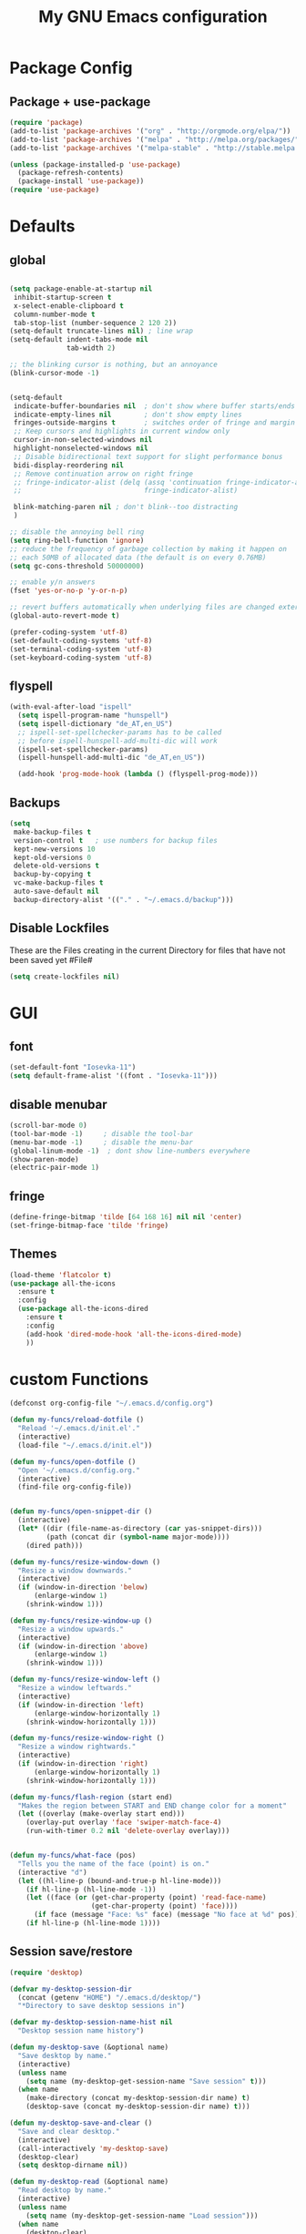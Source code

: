 #+TITLE: My GNU Emacs configuration
#+OPTIONS: toc:4 h:4
#+LAYOUT: post
#+DESCRIPTION: Loading emacs configuration using org-babel
#+TAGS: emacs
#+CATEGORIES: editing
#+PROPERTY: header-args:emacs-lisp :results silent

* Package Config
** Package + use-package
#+BEGIN_SRC emacs-lisp
  (require 'package)
  (add-to-list 'package-archives '("org" . "http://orgmode.org/elpa/"))
  (add-to-list 'package-archives '("melpa" . "http://melpa.org/packages/"))
  (add-to-list 'package-archives '("melpa-stable" . "http://stable.melpa.org/packages/"))

  (unless (package-installed-p 'use-package)
    (package-refresh-contents)
    (package-install 'use-package))
  (require 'use-package)
#+END_SRC
* Defaults
** global
#+BEGIN_SRC emacs-lisp

  (setq package-enable-at-startup nil
   inhibit-startup-screen t
   x-select-enable-clipboard t
   column-number-mode t
   tab-stop-list (number-sequence 2 120 2))
  (setq-default truncate-lines nil) ; line wrap
  (setq-default indent-tabs-mode nil
                tab-width 2)

  ;; the blinking cursor is nothing, but an annoyance
  (blink-cursor-mode -1)


  (setq-default
   indicate-buffer-boundaries nil  ; don't show where buffer starts/ends
   indicate-empty-lines nil        ; don't show empty lines
   fringes-outside-margins t       ; switches order of fringe and margin
   ;; Keep cursors and highlights in current window only
   cursor-in-non-selected-windows nil
   highlight-nonselected-windows nil
   ;; Disable bidirectional text support for slight performance bonus
   bidi-display-reordering nil
   ;; Remove continuation arrow on right fringe
   ;; fringe-indicator-alist (delq (assq 'continuation fringe-indicator-alist)
   ;;                              fringe-indicator-alist)

   blink-matching-paren nil ; don't blink--too distracting
   )

  ;; disable the annoying bell ring
  (setq ring-bell-function 'ignore)
  ;; reduce the frequency of garbage collection by making it happen on
  ;; each 50MB of allocated data (the default is on every 0.76MB)
  (setq gc-cons-threshold 50000000)

  ;; enable y/n answers
  (fset 'yes-or-no-p 'y-or-n-p)

  ;; revert buffers automatically when underlying files are changed externally
  (global-auto-revert-mode t)

  (prefer-coding-system 'utf-8)
  (set-default-coding-systems 'utf-8)
  (set-terminal-coding-system 'utf-8)
  (set-keyboard-coding-system 'utf-8)

#+END_SRC
  
** flyspell
   #+BEGIN_SRC emacs-lisp
     (with-eval-after-load "ispell"
       (setq ispell-program-name "hunspell")
       (setq ispell-dictionary "de_AT,en_US")
       ;; ispell-set-spellchecker-params has to be called
       ;; before ispell-hunspell-add-multi-dic will work
       (ispell-set-spellchecker-params)
       (ispell-hunspell-add-multi-dic "de_AT,en_US"))

       (add-hook 'prog-mode-hook (lambda () (flyspell-prog-mode)))

   #+END_SRC

** Backups
#+BEGIN_SRC emacs-lisp
  (setq
   make-backup-files t
   version-control t   ; use numbers for backup files
   kept-new-versions 10
   kept-old-versions 0
   delete-old-versions t
   backup-by-copying t
   vc-make-backup-files t
   auto-save-default nil
   backup-directory-alist '(("." . "~/.emacs.d/backup")))
#+END_SRC

** Disable Lockfiles
These are the Files creating in the current Directory for files that have not been saved yet #File#
#+BEGIN_SRC emacs-lisp
(setq create-lockfiles nil)
#+END_SRC

* GUI
** font
#+BEGIN_SRC emacs-lisp
  (set-default-font "Iosevka-11")
  (setq default-frame-alist '((font . "Iosevka-11")))
#+END_SRC
** disable menubar
#+BEGIN_SRC emacs-lisp
  (scroll-bar-mode 0)
  (tool-bar-mode -1)     ; disable the tool-bar
  (menu-bar-mode -1)     ; disable the menu-bar
  (global-linum-mode -1)  ; dont show line-numbers everywhere
  (show-paren-mode)
  (electric-pair-mode 1)
#+END_SRC
** fringe
#+BEGIN_SRC emacs-lisp
  (define-fringe-bitmap 'tilde [64 168 16] nil nil 'center)
  (set-fringe-bitmap-face 'tilde 'fringe)
#+END_SRC

** Themes
#+begin_src emacs-lisp
  (load-theme 'flatcolor t)
  (use-package all-the-icons
    :ensure t
    :config
    (use-package all-the-icons-dired
      :ensure t
      :config
      (add-hook 'dired-mode-hook 'all-the-icons-dired-mode)
      ))

#+end_src
* custom Functions
#+BEGIN_SRC emacs-lisp
  (defconst org-config-file "~/.emacs.d/config.org")

  (defun my-funcs/reload-dotfile ()
    "Reload '~/.emacs.d/init.el'."
    (interactive)
    (load-file "~/.emacs.d/init.el"))

  (defun my-funcs/open-dotfile ()
    "Open '~/.emacs.d/config.org."
    (interactive)
    (find-file org-config-file))


  (defun my-funcs/open-snippet-dir ()
    (interactive)
    (let* ((dir (file-name-as-directory (car yas-snippet-dirs)))
           (path (concat dir (symbol-name major-mode))))
      (dired path)))

  (defun my-funcs/resize-window-down ()
    "Resize a window downwards."
    (interactive)
    (if (window-in-direction 'below)
        (enlarge-window 1)
      (shrink-window 1)))

  (defun my-funcs/resize-window-up ()
    "Resize a window upwards."
    (interactive)
    (if (window-in-direction 'above)
        (enlarge-window 1)
      (shrink-window 1)))

  (defun my-funcs/resize-window-left ()
    "Resize a window leftwards."
    (interactive)
    (if (window-in-direction 'left)
        (enlarge-window-horizontally 1)
      (shrink-window-horizontally 1)))

  (defun my-funcs/resize-window-right ()
    "Resize a window rightwards."
    (interactive)
    (if (window-in-direction 'right)
        (enlarge-window-horizontally 1)
      (shrink-window-horizontally 1)))

  (defun my-funcs/flash-region (start end)
    "Makes the region between START and END change color for a moment"
    (let ((overlay (make-overlay start end)))
      (overlay-put overlay 'face 'swiper-match-face-4)
      (run-with-timer 0.2 nil 'delete-overlay overlay)))


  (defun my-funcs/what-face (pos)
    "Tells you the name of the face (point) is on."
    (interactive "d")
    (let ((hl-line-p (bound-and-true-p hl-line-mode)))
      (if hl-line-p (hl-line-mode -1))
      (let ((face (or (get-char-property (point) 'read-face-name)
                      (get-char-property (point) 'face))))
        (if face (message "Face: %s" face) (message "No face at %d" pos)))
      (if hl-line-p (hl-line-mode 1))))
#+END_SRC

** Session save/restore
#+BEGIN_SRC emacs-lisp
  (require 'desktop)

  (defvar my-desktop-session-dir
    (concat (getenv "HOME") "/.emacs.d/desktop/")
    "*Directory to save desktop sessions in")

  (defvar my-desktop-session-name-hist nil
    "Desktop session name history")

  (defun my-desktop-save (&optional name)
    "Save desktop by name."
    (interactive)
    (unless name
      (setq name (my-desktop-get-session-name "Save session" t)))
    (when name
      (make-directory (concat my-desktop-session-dir name) t)
      (desktop-save (concat my-desktop-session-dir name) t)))

  (defun my-desktop-save-and-clear ()
    "Save and clear desktop."
    (interactive)
    (call-interactively 'my-desktop-save)
    (desktop-clear)
    (setq desktop-dirname nil))

  (defun my-desktop-read (&optional name)
    "Read desktop by name."
    (interactive)
    (unless name
      (setq name (my-desktop-get-session-name "Load session")))
    (when name
      (desktop-clear)
      (desktop-read (concat my-desktop-session-dir name))))

  (defun my-desktop-change (&optional name)
    "Change desktops by name."
    (interactive)
    (let ((name (my-desktop-get-current-name)))
      (when name
        (my-desktop-save name))
      (call-interactively 'my-desktop-read)))

  (defun my-desktop-name ()
    "Return the current desktop name."
    (interactive)
    (let ((name (my-desktop-get-current-name)))
      (if name
          (message (concat "Desktop name: " name))
        (message "No named desktop loaded"))))

  (defun my-desktop-get-current-name ()
    "Get the current desktop name."
    (when desktop-dirname
      (let ((dirname (substring desktop-dirname 0 -1)))
        (when (string= (file-name-directory dirname) my-desktop-session-dir)
          (file-name-nondirectory dirname)))))

  (defun my-desktop-get-session-name (prompt &optional use-default)
    "Get a session name."
    (let* ((default (and use-default (my-desktop-get-current-name)))
           (full-prompt (concat prompt (if default
                                           (concat " (default " default "): ")
                                         ": "))))
      (completing-read full-prompt (and (file-exists-p my-desktop-session-dir)
                                        (directory-files my-desktop-session-dir))
                       nil nil nil my-desktop-session-name-hist default)))

  (defun my-desktop-kill-emacs-hook ()
    "Save desktop before killing emacs."
    (when (file-exists-p (concat my-desktop-session-dir "last-session"))
      (setq desktop-file-modtime
            (nth 5 (file-attributes (desktop-full-file-name (concat my-desktop-session-dir "last-session"))))))
    (my-desktop-save "last-session"))

  (add-hook 'kill-emacs-hook 'my-desktop-kill-emacs-hook)

#+END_SRC
* Evil
** initialize
  #+BEGIN_SRC emacs-lisp
    (use-package evil
      :ensure t
      :init
      (setq-default evil-search-module 'evil-search
                    evil-shift-width 2
                    ;; prevent esc-key from translating to meta-key in terminal mode
                    evil-esc-delay 0
                    evil-want-Y-yank-to-eol t)
      (evil-mode t)
      :config)
  #+end_src
   
** custom text objects
*** sexp
   #+BEGIN_SRC emacs-lisp
        
     ;;Evil smartparens text objects
     (evil-define-text-object evil-a-sexp (count &optional beg end type)
       "outer sexp"
       (evil-range (progn
                     (save-excursion
                       (sp-beginning-of-sexp)
                       (- (point) 1)))
                   (progn
                     (save-excursion
                       (sp-end-of-sexp)
                       (+ (point) 1)))))
     (define-key evil-outer-text-objects-map "f" 'evil-a-sexp)

     (evil-define-text-object evil-i-sexp (count &optional beg end type)
       "inner sexp"
       (evil-range (progn
                     (save-excursion
                       (sp-beginning-of-sexp)
                       (point)))
                   (progn
                     (save-excursion
                       (sp-end-of-sexp)
                       (point)))))
     (define-key evil-inner-text-objects-map "f" 'evil-i-sexp)

     (evil-define-text-object evil-a-top-level-sexp (count &optional beg end type)
       "outer top level sexp"
       (evil-range (progn
                     (save-excursion
                       (beginning-of-defun)
                       (- (point) 1)))
                   (progn
                     (save-excursion
                       (end-of-defun)
                       (+ (point) 1)))))
     (define-key evil-outer-text-objects-map "F" 'evil-a-top-level-sexp)

     (evil-define-text-object evil-i-top-level-sexp (count &optional beg end type)
       "inner top level sexp"
       (evil-range (progn
                     (save-excursion
                       (beginning-of-defun)
                       (point)))
                   (progn
                     (save-excursion
                       (end-of-defun)
                       (point)))))
     (define-key evil-inner-text-objects-map "F" 'evil-i-top-level-sexp)

     (evil-define-text-object evil-a-lisp-element (count &optional beg end type)
       "outer sexp"
       (evil-range (progn
                     (save-excursion
                       ;;TODO
                       ))
                   (progn
                     (save-excursion
                       ;;TODO
                       ))))
     ;;(define-key evil-outer-text-objects-map "e" 'evil-a-lisp-element)

     (evil-define-text-object evil-i-lisp-element (count &optional beg end type)
       "inner sexp"
       (evil-range (progn
                     (save-excursion
                       ;;TODO
                       ))
                   (progn
                     (save-excursion
                       ;;TODO
                       ))))
     ;;(define-key evil-inner-text-objects-map "e" 'evil-i-lisp-element)

   #+end_src
*** line text object
    no mapping for that object 
   #+begin_src emacs-lisp

     (evil-define-text-object evil-i-line (count &optional beg end type)
       "inner line"
       (evil-range (progn
                     (save-excursion
                       (back-to-indentation)
                       (point)))
                   (progn
                     (save-excursion
                       (end-of-line)
                       (point)))))
     (define-key evil-inner-text-objects-map "l" 'evil-i-line)

     (evil-define-text-object evil-a-line (count &optional beg end type)
       "outer line"
       (evil-range (progn
                     (save-excursion
                       (evil-beginning-of-line)
                       (point)))
                   (progn
                     (save-excursion
                       (end-of-line)
                       (point)))))
     (define-key evil-outer-text-objects-map "l" 'evil-a-line)

   #+END_SRC
** General (keybindings)
   [[https://github.com/noctuid/general.el][general.el]]
   #+BEGIN_SRC emacs-lisp
     (use-package general
       :ensure t
       :config
       (general-evil-setup)
       ;; bind a key globally in normal state; keymaps must be quoted
       (setq general-default-keymaps 'evil-normal-state-map))



     ;;evil mappings
     (general-define-key :keymaps 'normal
                         "gs" 'save-buffer
                         "C-h" 'evil-window-left
                         "C-h" 'evil-window-right
                         "C-k" 'evil-window-up
                         "C-j" 'evil-window-down
                         "g ." 'my-funcs/open-dotfile
                         "g h" 'org-capture
                         "g l" 'org-agenda
                         "g o" (lambda ()
                                 (interactive)
                                 (dired org-directory))
                         "] SPC" (lambda ()
                                   (interactive)
                                   (save-excursion
                                     (evil-open-below 1))
                                   (evil-normal-state))
                         "[ SPC" (lambda ()
                                   (interactive)
                                   (save-excursion
                                     (evil-open-above 1))
                                   (evil-normal-state))
                         )
     ;; named prefix key
     (setq my-leader "SPC")
     (general-define-key :prefix my-leader
                         ;;"r" 'restart-emacs
                         "p" 'hydra-projectile/body

                         ;;"h" (general-simulate-keys "C-h")
                         "h k" 'describe-key
                         "h SPC" 'which-key-show-top-level
                         "h v" 'describe-variable
                         "h f" 'describe-function
                         "h m" 'describe-mode
                         "<return>" 'my/projectile-multi-term
                         "S-<return>" 'multi-term

                         ;;  Avoiding CTRL
                         "W" 'ace-select-window
                         "S" 'ace-swap-window
                         "w" (general-simulate-keys "C-w")
                         "x" (general-simulate-keys "C-x")
                         "c" (general-simulate-keys "C-c")

                         ". s" 'my-funcs/open-snippet-dir
                         "g s" 'magit-status
                         "g t" 'git-timemachine
                         "l" 'evil-avy-goto-line
                         "u" 'undo-tree-visualize
                         "b" 'ivy-switch-buffer
                         "o" (lambda () (interactive) (dired "."))
                         "O" 'dired
                         "f" 'find-file)

     (setq my-leader2 ",")
     (setq local-leader "\\")
   #+END_SRC
** evil-surround
#+begin_src emacs-lisp
    (use-package evil-surround
      :ensure t
      :config
      (global-evil-surround-mode))
#+end_src

** evil-numbers
   increment and decrement numbers with c-a and c-x
#+begin_src emacs-lisp
    (use-package evil-numbers
      :ensure t
      :config
      (define-key evil-normal-state-map (kbd "C-a") 'evil-numbers/inc-at-pt)
      (define-key evil-normal-state-map (kbd "C-x") 'evil-numbers/dec-at-pt))
#+end_src

** evil-matchit
   % to jump between matched tags
#+begin_src emacs-lisp
    (use-package evil-matchit
      :ensure t
      :config
      (global-evil-matchit-mode 1))
#+end_src

** evil-exchange
#+begin_src emacs-lisp
   ;;gx to mark exchange second time to do it
   ;;gX to cancel
  (use-package evil-exchange
    :ensure t
    :config)

  (setq lisp-modes '(clojure-mode
                     cider-clojure-interaction-mode
                     lisp-interaction-mode
                     cider-repl-mode
                     emacs-lisp-mode))

  (evil-define-operator evil-decide-change-fun (beg end)
    "decide which change function to use"
    :move-point nil
    (if (seq-contains lisp-modes major-mode)
        (evil-sp-change beg end)
      (evil-change beg end)))


  (general-nmap "c" (general-key-dispatch 'evil-decide-change-fun
                      :name general-dispatch-evil-change-exchange
                      "s" 'evil-surround-change
                      "x" 'evil-exchange
                      "X" 'evil-exchange-cancel))

#+end_src

** evil-commentary
#+begin_src emacs-lisp
  (use-package evil-commentary
      :ensure t
      :after (evil)
      :config
      (evil-commentary-mode))
#+end_src

** evil-replace-with-register
#+begin_src emacs-lisp
  (use-package evil-replace-with-register
    :ensure t
    :after (evil)
    :config
    (setq evil-replace-with-register-key (kbd "gr"))
    (evil-replace-with-register-install))
#+end_src

* Package config
** PopWin
#+BEGIN_SRC emacs-lisp
  (use-package popwin
    :ensure t
    :config
    (popwin-mode 1))

#+END_SRC
** clojure
#+BEGIN_SRC emacs-lisp
  (use-package clojure-mode
    :ensure t
    :config
    (put-clojure-indent 'defui '(2 nil nil (1)))
    )

  (use-package clj-refactor
    :ensure t
    :config)

  (use-package cider
    :ensure t
    :config
    (use-package cider-hydra
      :ensure t
      :config
      (add-hook 'cider-mode-hook #'cider-hydra-mode))

    (push '("*cider-error*" :width 60 :position right) popwin:special-display-config)
    (push '(cider-repl-mode :height 20 :position bottom) popwin:special-display-config)
    (push '(cider-inspector-mode :height 10 :position top) popwin:special-display-config)

    (setq cider-repl-display-in-current-window nil)
    (setq cider-repl-use-pretty-printing t)
    (autoload 'cider--make-result-overlay "cider-overlays")

    (defun my-funcs/eval-overlay (value point)
      (cider--make-result-overlay (format "%S" value)
        :where point
        :duration 'command)
      ;; Preserve the return value.
      value)

    (advice-add 'eval-last-sexp :filter-return
                (lambda (r)
                  (my-funcs/eval-overlay r (point))))

    (advice-add 'eval-defun :filter-return
                (lambda (r)
                  (my-funcs/eval-overlay
                   r
                   (save-excursion
                     (end-of-defun)
                     (point))))))

  (evil-define-operator evil-eval-clojure-text-object (beg end)
    "Evil operator for evaluating code."
    :move-point nil
    (save-excursion
      (my-funcs/flash-region beg end)
      (cider-eval-region beg end)))

  (defun my/goto-or-switch-back-from-repl ()
    (interactive)
    (if (eq major-mode 'cider-repl-mode)
        (cider-switch-to-last-clojure-buffer)
      (cider-switch-to-repl-buffer)))

  (general-define-key :keymaps '(cider-inspector-mode-map)
                      :states '(normal)
                      "n" 'cider-inspector-next-page
                      "N" 'cider-inspector-prev-page
                      "RET" 'cider-inspector-operate-on-point
                      "d" 'cider-inspector-pop
                      "r" 'cider-inspector-refresh)

  (general-define-key :keymaps '(cider-popup-buffer-mode-map cider-stacktrace-mode-map)
                      :states '(normal)
                      "q" 'cider-popup-buffer-quit)

  (general-define-key :prefix local-leader
                      :keymaps '(clojure-mode-map cider-repl-mode-map cider-clojure-interaction-mode-map)
                      :states '(normal)
                      "r" 'cider-hydra-repl/body
                      "j" 'cider-jack-in
                      "i" 'cider-inspect-last-result
                      "g" 'my/goto-or-switch-back-from-repl
                      "c" 'cider-jack-in
                      "d" 'cider-hydra-doc/body
                      "e" 'cider-hydra-eval/body
                      "q" 'hydra-cljr-help-menu/body)

  (general-define-key :keymaps '(clojure-mode-map cider-repl-mode-map cider-clojure-interaction-mode-map)
                      :states '(normal)
                      "c" (general-key-dispatch 'general-dispatch-evil-change-exchange
                      :name general-dispatch-change-clojure
                            "p" (general-key-dispatch 'evil-eval-clojure-text-object
                                  :name general-dispatch-eval-clojure-text-object
                                  "p" (lambda ()
                                        (interactive)
                                        (let* ((range (evil-a-sexp))
                                               (beg (elt range 0))
                                               (end (elt range 1)))
                                          (evil-eval-clojure-text-object beg end))))
                            ;; could be used for other operators where there
                            ;; isn't an existing command for the linewise version:
                            ;; "c" (general-simulate-keys ('evil-change "c"))
                            ))



#+end_src

** elisp
   #+BEGIN_SRC emacs-lisp
     ;;todo only for elisp!
     (evil-define-operator evil-eval-elisp-text-object (beg end)
       "Evil operator for evaluating code."
       :move-point nil
       (save-excursion
         (let (eval-str
               value)
           (setq eval-str (buffer-substring beg end))
           (setq value (eval (car (read-from-string eval-str))))
           (my-funcs/flash-region beg end)
           (my-funcs/eval-overlay value end)
           (message (format "%s" value)))))

     (general-define-key :keymaps '(emacs-lisp-mode-map lisp-interaction-mode-map)
                         :states '(normal)
                         "c" (general-key-dispatch 'general-dispatch-evil-change-exchange
                               :name general-dispatch-change-elisp
                               "p" (general-key-dispatch 'evil-eval-elisp-text-object
                                     :name general-dispatch-eval-elisp-text-object
                                     "p" (lambda ()
                                           (interactive)
                                           (let* ((range (evil-a-sexp))
                                                  (beg (elt range 0))
                                                  (end (elt range 1)))
                                             (evil-eval-elisp-text-object beg end))))))

   #+END_SRC
** lisp general
#+BEGIN_SRC emacs-lisp
  (defun maybe-join-lisp-line (orig-fun &rest r)
    (apply orig-fun r)
    (when (string-match-p "^\s*[\])}]+\s*$" (thing-at-point 'line t))
      (evil-previous-line-first-non-blank)
      (save-excursion (join-line 1))))

  (advice-add 'evil-sp-delete-line :around 'maybe-join-lisp-line)
  (advice-add 'evil-sp-delete :around 'maybe-join-lisp-line)


  (defun in-sexp ()
    (> (nth 0 (syntax-ppss)) 0))

  (defun next-paren (&optional closing)
    "Go to the next/previous closing/opening parenthesis/bracket/brace."
    (if closing
        (let ((curr (point)))
          (forward-char)
          (unless (eq curr (search-forward-regexp "[])}]"))
            (backward-char)))
      (search-backward-regexp "[[({]")))


  (defun prev-opening-paren ()
    "Go to the next closing parenthesis."
    (interactive)
    (next-paren))

  (defun next-closing-paren ()
    "Go to the next closing parenthesis."
    (interactive)
    (next-paren 'closing))


  (defmacro open-paren-around-fn (paren element beginning)
    `(lambda ()
       (interactive)
       (sp-wrap-with-pair ,paren)
       ,(when element
          '(when (in-sexp)
             (next-paren)
             (evil-forward-char 1)))
       ,(if beginning
            '(progn
               (insert " ")
               (evil-backward-char 1))
          '(progn
             (evilmi-jump-items)
             (evil-forward-char 1)))
       (evil-insert nil)))

  (evil-define-command lisp-next-paren (count)
    (interactive "<c>")
    (if count
        (dotimes (number count)
          (sp-next-sexp))
      (sp-next-sexp)))

  (evil-define-command lisp-previous-paren (count)
    (interactive "<c>")
    (if count
        (dotimes (number count)
          (sp-previous-sexp))
      (sp-previous-sexp)))

  (general-define-key :prefix my-leader2
                      :keymaps '(clojure-mode-map
                                 cider-clojure-interaction-mode-map
                                 lisp-interaction-mode-map
                                 cider-repl-mode-map
                                 emacs-lisp-mode-map)
                      :states '(normal)
                      "W" (open-paren-around-fn "(" t nil)
                      "w" (open-paren-around-fn "(" t t)
                      "e)" (open-paren-around-fn "(" t nil)
                      "e(" (open-paren-around-fn "(" t t)
                      "e}" (open-paren-around-fn "{" t nil)
                      "e{" (open-paren-around-fn "{" t t)
                      "e]" (open-paren-around-fn "[" t nil)
                      "e[" (open-paren-around-fn "[" t t)
                      "e}" (open-paren-around-fn "{" t nil)
                      "e{" (open-paren-around-fn "{" t t)
                      "i" (open-paren-around-fn "(" nil t)
                      "I" (open-paren-around-fn "(" nil nil)
                      "(" (open-paren-around-fn "(" nil t)
                      ")" (open-paren-around-fn "(" nil nil)
                      "[" (open-paren-around-fn "[" nil t)
                      "]" (open-paren-around-fn "]" nil nil)
                      "{" (open-paren-around-fn "{" nil t)
                      "}" (open-paren-around-fn "}" nil nil)
                      "@" 'sp-splice-sexp
                      "o" (lambda ()
                            (interactive)
                            (when (string-match-p "^[^\[({]" (thing-at-point 'sexp t))
                              (sp-backward-up-sexp))
                            (sp-raise-sexp))
                      "O" 'sp-raise-sexp)

  (general-define-key :keymaps '(clojure-mode-map
                                 cider-clojure-interaction-mode-map
                                 lisp-interaction-mode-map
                                 cider-repl-mode-map
                                 emacs-lisp-mode-map)
                      :states '(normal)
                      ;; c is defined in vim-exchange
                      "W" 'lisp-next-paren
                      "B" 'lisp-previous-paren


                      "(" 'sp-backward-up-sexp
                      ")" (lambda ()
                            (interactive)
                            (sp-backward-up-sexp)
                            (evilmi-jump-items))

                      ">" (general-key-dispatch 'evil-shift-right
                            "I" (lambda ()
                                  (interactive)
                                  (sp-end-of-sexp)
                                  (when (not (char-equal (preceding-char)  ?  ))
                                    (insert " "))
                                  (evil-insert nil))
                            "f" (lambda ()
                                  (interactive)
                                  (when (in-sexp)
                                    ))
                            ")" 'sp-forward-slurp-sexp
                            "(" 'sp-backward-barf-sexp)
                      "<" (general-key-dispatch 'evil-shift-left
                            "I" (lambda ()
                                  (interactive)
                                  (sp-beginning-of-sexp)
                                  (when (not (char-equal (following-char)  ?  ))
                                    (insert " ")
                                    (evil-backward-char))
                                  (evil-insert nil))
                            ")" 'sp-forward-barf-sexp
                            "(" 'sp-backward-slurp-sexp)
                      "C" 'evil-sp-change-line
                      "d" 'evil-sp-delete
                      "D" 'evil-sp-delete-line)


#+END_SRC
** neotree
#+begin_src emacs-lisp
  (use-package neotree
    :ensure t
    :general
    (:keymaps 'neotree-mode-map
              "TAB" 'neotree-enter
              "q" 'neotree-hide
              "RET" 'neotree-enter)
    (:keymaps 'evil-normal-state-map
              "|" 'neotree-toggle)
    :config
    (setq neo-theme (if window-system 'icons 'arrow)))
#+end_src
** which-key
#+begin_src emacs-lisp
    (use-package which-key
      :ensure t
      :config
      (which-key-mode))
#+END_SRC
   
** Terminal
#+BEGIN_SRC emacs-lisp
(use-package multi-term
  :ensure t
  :config
  (add-hook 'term-mode-hook (lambda () (yas-minor-mode -1))))
  

(defun my/projectile-multi-term ()
  (interactive)
  (multi-term)
  (insert (format "cd %s" (projectile-project-root)))
  (term-send-input))

(defun my-term-funcs/send-ctrl-a ()
  "Go to beginning of line."
  (interactive)
  (term-send-raw-string "\C-a"))

(defun my-term-funcs/send-ctrl-e ()
  "Go to end of line."
  (interactive)
  (term-send-raw-string "\C-e"))

(defun my-term-funcs/send-ctrl-r ()
  "Start reverse history search."
  (interactive)
  (term-send-raw-string "\C-r"))

(defun my-term-funcs/send-ctrl-p ()
  "Go back in history."
  (interactive)
  (term-send-raw-string "\C-p"))

(defun my-term-funcs/send-ctrl-n ()
  "Go forward in history."
  (interactive)
  (term-send-raw-string "\C-n"))

(defun my-term-funcs/send-ctrl-c ()
  "Send Ctrl+C."
  (interactive)
  (term-send-raw-string "\C-c"))

(defun my-term-funcs/send-ctrl-d ()
  "Send EOF."
  (interactive)
  (term-send-raw-string "\C-d"))

(defun my-term-funcs/send-ctrl-z ()
  "Suspend."
  (interactive)
  (term-send-raw-string "\C-z"))

(defun my-term-funcs/send-space ()
  "Send space."
  (interactive)
  (term-send-raw-string " "))

(defun my-term-funcs/toggle-term ()
  "Toggle the dedicated terminal."
  (interactive)
  (multi-term-dedicated-toggle)
  (multi-term-dedicated-select))

(defun my-term-funcs/send-tab ()
  "Send tab."
  (interactive)
  (term-send-raw-string "\t"))

(add-hook 'term-mode-hook
	  (lambda ()
	    (evil-define-key 'normal term-raw-map
	      (kbd "\C-j") 'evil-window-down
	      (kbd "\C-k") 'evil-window-up
	      (kbd "p") 'term-paste)
	    (evil-define-key 'insert term-raw-map
	      (kbd "\C-j") 'evil-window-down
	      (kbd "\C-k") 'evil-window-up
	      (kbd "\C-a") 'my-term-funcs/send-ctrl-a
	      (kbd "\C-e") 'my-term-funcs/send-ctrl-e
	      (kbd "\C-r") 'my-term-funcs/send-ctrl-r
	      (kbd "\C-p") 'my-term-funcs/send-ctrl-p
	      (kbd "\C-n") 'my-term-funcs/send-ctrl-n
	      (kbd "\C-c") 'my-term-funcs/send-ctrl-c
	      (kbd "\C-d") 'my-term-funcs/send-ctrl-d
	      (kbd "\C-z") 'my-term-funcs/send-ctrl-z
	      (kbd "SPC")  'my-term-funcs/send-space    ; must use this, or else smart-space overrides space here
	      (kbd "TAB")  'my-term-funcs/send-tab
	      [tab]        'my-term-funcs/send-tab
	      (kbd "\C-w") 'term-send-backward-kill-word)))
#+END_SRC

# ** helm
# #+BEGIN_SRC emacs-lisp
# (use-package helm
#   :ensure t
#   :config
#   (setq helm-buffers-fuzzy-matching t
# 	helm-recentf-fuzzy-match    t)
#   (setq helm-quick-update t
#         ;; Speedier without fuzzy matching
#         helm-mode-fuzzy-match t
#         helm-buffers-fuzzy-matching t
#         helm-apropos-fuzzy-match t
#         helm-M-x-fuzzy-match t
#         helm-recentf-fuzzy-match t
#         helm-projectile-fuzzy-match nil
#         ;; Display extraineous helm UI elements
#         helm-display-header-line nil
#         helm-ff-auto-update-initial-value nil
#         helm-find-files-doc-header nil
#         ;; Don't override evil-ex's completion
#         helm-mode-handle-completion-in-region nil
#         helm-candidate-number-limit 50
#         ;; Don't wrap item cycling
#         helm-move-to-line-cycle-in-source t)

#   (define-key helm-map (kbd "C-j") 'helm-next-line)
#   (define-key helm-map (kbd "C-k") 'helm-previous-line)
#   (define-key helm-map (kbd "C-w") 'backward-kill-word)
#   (define-key helm-map (kbd "TAB") 'helm-execute-persistent-action) ; complete with tab
#   (global-set-key (kbd "M-x") 'helm-M-x)
#   (helm-mode 1)

#   ;;always bottom 40% height
#   (add-to-list 'display-buffer-alist
# 	       `(,(rx bos "*helm" (* not-newline) "*" eos)
# 		 (display-buffer-in-side-window)
# 		 (inhibit-same-window . t)
# 		 (window-height . 0.4)))

#   (use-package helm-projectile
#     :ensure t
#     :config
#     (helm-projectile-on))
#   (use-package helm-ag
#     :ensure t
#     :config))
# #+END_SRC
** flycheck
#+BEGIN_SRC emacs-lisp
(use-package flycheck
  :ensure t
  :init
  (setq flycheck-indication-mode 'right-fringe)
  :config
  (global-flycheck-mode)
  (define-fringe-bitmap 'flycheck-fringe-bitmap-double-arrow
    [0 0 0 0 0 4 12 28 60 124 252 124 60 28 12 4 0 0 0 0])
  )
#+END_SRC

** Yasnippet
#+BEGIN_SRC emacs-lisp
(use-package yasnippet
  :ensure t
  :config
  ;(define-key yas-minor-mode-map [tab] nil)
  ;(define-key yas-minor-mode-map (kbd "TAB") nil)

  ;(define-key yas-keymap [tab] 'my-funcs/tab-complete-or-next-field)
  ;(define-key yas-keymap (kbd "TAB") 'my-funcs/tab-complete-or-next-field)
  ;(define-key yas-keymap [(control tab)] 'yas-next-field)
  ;(define-key yas-keymap (kbd "C-g") 'my-funcs/abort-company-or-yas)

  (yas-global-mode 1))
#+END_SRC

** company
#+BEGIN_SRC emacs-lisp
(use-package company
  :ensure t
  :config
  (setq company-idle-delay 0.2
	company-minimum-prefix-length 2)
  (define-key company-active-map (kbd "M-n") nil)
  (define-key company-active-map (kbd "M-p") nil)
  (define-key company-active-map (kbd "C-n") #'company-select-next)
  (define-key company-active-map (kbd "C-p") #'company-select-previous)
  (define-key company-active-map (kbd "C-w") #'backward-kill-word)
  ;(define-key company-active-map [tab] 'my-funcs/expand-snippet-or-complete-selection)
  ;(define-key company-active-map (kbd "TAB") 'my-funcs/expand-snippet-or-complete-selection)
  (nconc company-backends '(company-yasnippet))
  (global-company-mode))
#+END_SRC

** hydra
#+BEGIN_SRC emacs-lisp
  (use-package hydra
    :ensure t
    :config
    (defhydra hydra-zoom ()
      "Zoom"
      ("+" zoom-in "in")
      ("-" zoom-out "out"))

    (defhydra hydra-window-resize ()
      "Window resizing"
      ("j" my-funcs/resize-window-down "down")
      ("k" my-funcs/resize-window-up "up")
      ("l" my-funcs/resize-window-right "right")
      ("h" my-funcs/resize-window-left "left")))

  (defhydra hydra-projectile (:color teal :columns 4)
    "Projectile"
    ("f"   projectile-find-file                "Find File")
    ("r"   projectile-recentf                  "Recent Files")
    ("z"   projectile-cache-current-file       "Cache Current File")
    ("x"   projectile-remove-known-project     "Remove Known Project")

    ("d"   projectile-find-dir                 "Find Directory")
    ("b"   projectile-switch-to-buffer         "Switch to Buffer")
    ("c"   projectile-invalidate-cache         "Clear Cache")
    ("X"   projectile-cleanup-known-projects   "Cleanup Known Projects")

    ("o"   projectile-multi-occur              "Multi Occur")
    ("p"   projectile-switch-project           "Switch Project")
    ("k"   projectile-kill-buffers             "Kill Buffers")
    ("q"   nil "Cancel" :color blue))

#+END_SRC

** git
#+BEGIN_SRC emacs-lisp
  (use-package git-gutter
    :ensure t
    :config
    (use-package git-gutter-fringe
      :ensure t)
    (use-package fringe-helper
      :ensure t)
    (require 'fringe-helper)
    (require 'git-gutter-fringe)

    (fringe-mode 3)
    ;; (push `(left-fringe  . 3) default-frame-alist)
    ;; (push `(right-fringe . 3) default-frame-alist)
    ;; ;; slightly larger default frame size on startup
    ;; (push '(width . 120) default-frame-alist)
    ;; (push '(height . 40) default-frame-alist)
    ;; (define-fringe-bitmap 'tilde [64 168 16] nil nil 'center)
    ;; (set-fringe-bitmap-face 'tilde 'fringe)

    ;; colored fringe "bars"
    (define-fringe-bitmap 'git-gutter-fr:added
      [224 224 224 224 224 224 224 224 224 224 224 224 224 224 224 224 224 224 224 224 224 224 224 224 224]
      nil nil 'center)
    (define-fringe-bitmap 'git-gutter-fr:modified
      [224 224 224 224 224 224 224 224 224 224 224 224 224 224 224 224 224 224 224 224 224 224 224 224 224]
      nil nil 'center)
    (define-fringe-bitmap 'git-gutter-fr:deleted
      [0 0 0 0 0 0 0 0 0 0 0 0 0 128 192 224 240 248]
      nil nil 'center)

    (advice-add 'evil-force-normal-state :after 'git-gutter)
    (add-hook 'focus-in-hook 'git-gutter:update-all-windows))

  (use-package magit
    :ensure t
    :config
    (use-package evil-magit
      :ensure t)
    ;; full screen magit-status
    (defadvice magit-status (around magit-fullscreen activate)
      (window-configuration-to-register :magit-fullscreen)
      ad-do-it
      (delete-other-windows))

    (defun magit-quit-session ()
      "Restores the previous window configuration and kills the magit buffer"
      (interactive)
      (kill-buffer)
      (jump-to-register :magit-fullscreen)))


  (use-package git-timemachine
    :ensure t
    :after general
    :config
    (general-define-key :keymaps '(git-timemachine-mode-map)
                        :states '(normal)
                        :prefix my-leader2
                        "n" 'git-timemachine-show-next-revision
                        "p" 'git-timemachine-show-previous-revision
                        "r" 'git-timemachine-show-current-revision
                        "q" 'git-timemachine-quit))
#+END_SRC

** Org Mode
*** org settings
   enable syntax highlighting in org-babel source code
#+BEGIN_SRC emacs-lisp
  (setq org-src-fontify-natively t)
#+END_SRC
   set org default directory
#+BEGIN_SRC emacs-lisp
(setq org-agenda-files '("~/Dropbox/org/"))
(setq org-directory "~/Dropbox/org")
#+END_SRC
   
*** capture templates
  #+BEGIN_SRC emacs-lisp
    (setq org-capture-templates
          '(("n"
             "new Note"
             entry
             (file "notes.org")
             "* %?")
            ("t"
             "My TODO task format."
             entry
             (file "todo.org")
             "* TODO %? SCHEDULED: %t")))

    (setq org-refile-use-outline-path 'file)
    (setq org-outline-path-complete-in-steps nil)

    ;; use a depth level of 6 max
    (setq org-refile-targets
          '((org-agenda-files . (:maxlevel . 4))))

  #+END_SRC 
*** agenda keybindings
*** org-bullets (pretty bullets)
#+BEGIN_SRC emacs-lisp
  (use-package org-bullets
    :ensure t
    :config
    (add-hook 'org-mode-hook
              (lambda ()
                (org-bullets-mode 1))))
#+END_SRC

*** org-Reveal (HTML presentations)
#+BEGIN_SRC emacs-lisp
  (use-package ox-reveal
    :ensure t)
  ;;(setq org-reveal-root "http://cdn.jsdelivr.net/reveal.js/3.0.0/")
  ;;(setq org-reveal-mathjax t)

  (use-package htmlize
  :ensure t)
#+END_SRC

*** evil keybindings in org-mode
#+BEGIN_SRC emacs-lisp
  (defun clever-insert-item ()
    "Clever insertion of org item."
    (if (not (org-in-item-p))
        (insert "\n")
      (org-insert-item))
    )

  (defun evil-org-eol-call (fun)
    "Go to end of line and call provided function.
  FUN function callback"
    (end-of-line)
    (funcall fun)
    (evil-append nil)
    )

  (general-define-key :keymaps 'org-mode-map
                      :states '(normal)
                      "TAB" 'org-cycle
                      "<" 'org-metaleft
                      ">" 'org-metaright

                      ;; "o" '(lambda ()
                      ;;        (interactive)
                      ;;        (end-of-line)
                      ;;        (org-meta-return)
                      ;;        (evil-append nil))

                      "RET" (lambda ()
                              (interactive)
                              (if (org-in-src-block-p)
                                  (org-edit-special)
                                (org-open-at-point))
                              (evil-normal-state)))


  (general-define-key :prefix my-leader2
                      :keymaps 'org-mode-map
                      :states '(normal)
                      "o" (lambda ()
                            (interactive)
                            (org-insert-heading-after-current)
                            (evil-insert-state))
                      "s" 'org-schedule
                      "r" 'org-refile
                      "t" 'org-todo
                      "p" 'org-insert-link
                      "y" 'org-store-link
                      "l" 'org-forward-heading-same-level
                      "h" 'org-backward-heading-same-level
                      "k" 'org-up-element
                      "K" (lambda ()
                            (interactive)
                            (org-up-element)
                            (org-cycle)))

  ;; key for exiting src edit mode
  (general-define-key :keymaps 'org-src-mode-map
                      :states '(normal)
                      "RET" 'org-edit-src-exit)

#+END_SRC

*** open source code in same window
#+BEGIN_SRC emacs-lisp
  (setq org-src-window-setup 'current-window)
#+END_SRC
    
** smartparens
#+BEGIN_SRC emacs-lisp
  (use-package smartparens
    :ensure t
    :config

    (use-package evil-smartparens
      :ensure t
      :config)

  ;;(advice-add 'evil-sp-delete :after')
             
            



    ;;(general-define-key ')

    (sp-local-pair 'emacs-lisp-mode "'" nil :actions nil)
    (sp-local-pair 'clojure-mode "'" nil :actions nil)
    (sp-local-pair 'lisp-interaction-mode "'" nil :actions nil)
    (sp-local-pair 'clojure-interaction-mode "'" nil :actions nil)
    (sp-local-pair 'cider-repl-mode "'" nil :actions nil)
    (smartparens-global-mode 1))
#+END_SRC
** Latex
*** AucTex
#+BEGIN_SRC emacs-lisp
  (use-package auctex-latexmk
    :ensure t
    :config
    (auctex-latexmk-setup))

  (add-hook 'LaTeX-mode-hook (lambda ()
    (push
      '("latexmk" "latexmk -pdf -pvc %s" TeX-run-TeX nil t
        :help "Run latexmk on file")
      TeX-command-list)))
  (add-hook 'TeX-mode-hook '(lambda () (setq TeX-command-default "latexmk")))
  (add-hook 'TeX-mode-hook '(lambda () (flyspell-mode 1)))
   #+END_SRC
** projectile
#+begin_src emacs-lisp
  (use-package projectile
    :ensure t
    :config
    (setq projectile-switch-project-action 'projectile-dired)
    (setq projectile-completion-system 'ivy)
    (projectile-global-mode))
#+end_src

** ag
#+begin_src emacs-lisp
  (use-package ag
    :ensure t)

#+end_src
** rainbow-delimiters
#+begin_src emacs-lisp
  (use-package rainbow-delimiters
    :ensure t
    :config

    (add-hook 'prog-mode-hook #'rainbow-delimiters-mode)
    (add-hook 'cider-repl-mode #'rainbow-delimiters-mode)
    )
#+end_src

** undo-tree
#+begin_src emacs-lisp
  (use-package undo-tree
    :ensure t
    :config
    (progn 
      (global-undo-tree-mode)
      (setq undo-tree-auto-save-history t
            undo-tree-visualizer-diff t
            undo-tree-visualizer-timestamps t
            undo-tree-history-directory-alist '(("." . "~/.emacs.d/undo")))))
#+end_src
** recentf
   for keeping track of recent files, provides helm-recentf with data
   #+begin_src emacs-lisp
     (use-package recentf
       :ensure t
       :config
       (recentf-mode 1)
       )
   #+end_src
** ivy
  http://oremacs.com/swiper/
#+BEGIN_SRC emacs-lisp
  (use-package ivy
    :ensure t
    :config
    ;; regex order 
    (setq ivy-re-builders-alist '((t . ivy--regex-ignore-order)))

    (define-key ivy-mode-map [escape] 'minibuffer-keyboard-quit)
    (ivy-mode t))

  (use-package counsel
    :ensure t
    :config)

  (use-package swiper
    :ensure t
    :config
    (ivy-mode t))

  (use-package avy
    :ensure t
    :config)

  (use-package ace-window
    :ensure t
    :config)

#+END_SRC
** rainbow-mode
#+begin_src emacs-lisp
  (use-package rainbow-mode
    :ensure t
    :config)
#+end_src

** command-log-mode
#+begin_src emacs-lisp
  (use-package command-log-mode
    :ensure t
    :config)
#+end_src

** eyebrowse
#+begin_src emacs-lisp
  (use-package eyebrowse
    :ensure t
    :config
    (eyebrowse-setup-opinionated-keys) ;set evil keybindings (gt gT)
    (eyebrowse-mode t))
#+end_src

** highlight-symbol
#+begin_src emacs-lisp
  (use-package highlight-symbol
    :ensure t
    :config
    (setq highlight-symbol-idle-delay 1)
    (highlight-symbol-mode t)
    )
#+end_src
** aggressive indent
#+begin_src emacs-lisp
  (use-package aggressive-indent
    :ensure t
    :config
    (global-aggressive-indent-mode))
#+end_src
** dired
*** settings
    move files to trash
    #+BEGIN_SRC emacs-lisp
      (setq delete-by-moving-to-trash t)
    #+END_SRC

    Human readable filesize
    #+BEGIN_SRC emacs-lisp
      (setq dired-listing-switches "-alh")
    #+END_SRC

    Prevents dired from creating an annoying popup when dired-find-alternate-file is called.
#+BEGIN_SRC emacs-lisp
  (put 'dired-find-alternate-file 'disabled nil)
#+END_SRC
    
   Recursive copy and deletion
#+BEGIN_SRC emacs-lisp
  (setq dired-recursive-copies 'always
        dired-recursive-deletes 'always)
#+END_SRC
*** Keybindings
#+BEGIN_SRC emacs-lisp
  (defun my/dired-up-directory ()
    "Take dired up one directory, but behave like dired-find-alternative-file (leave no orphan buffer)"
    (interactive)
    (let ((old (current-buffer)))
      (dired-up-directory)
      (kill-buffer old)))

  (defun my/dired-create-file (file)
    (interactive
     (list
      (read-file-name "Create file: " (dired-current-directory))))
    (write-region "" nil (expand-file-name file) t)
    (dired-add-file file)
    (revert-buffer)
    (dired-goto-file (expand-file-name file)))


  (general-define-key :keymaps '(dired-mode-map)
                      :states '(normal)
                      "h" 'my/dired-up-directory
                      "DEL" 'my/dired-up-directory
                      "RET" 'dired-find-alternate-file
                      "TAB" 'dired-subtree-toggle
                      "l" 'dired-find-alternate-file
                      "c" 'dired-do-rename
                      "f" 'counsel-file-jump
                      "o" 'my/dired-create-file
                      "O" 'dired-create-directory
                      "n" 'evil-search-next
                      "N" 'evil-search-previous
                      "q" 'kill-this-buffer
                      "!" 'dired-do-shell-command)

#+END_SRC
*** Dired+
Dired enhancements.
#+BEGIN_SRC emacs-lisp
  (use-package dired+
    :after (dired)
    :config
    (diredp-toggle-find-file-reuse-dir 1))
#+END_SRC
*** dired-subtree
Show subtree when pressing i
#+BEGIN_SRC emacs-lisp
  (use-package dired-subtree
    :after (dired)
    :config)
#+END_SRC
*** dired-details
    toggle details with ')'
    #+BEGIN_SRC emacs-lisp
      (use-package dired-details+
        :ensure t
        :config)
    #+END_SRC

** restclient
#+begin_src emacs-lisp
  (use-package restclient
    :ensure t
    :config
    (push '("*HTTP Response*" :height 20 :position bottom) popwin:special-display-config))
#+end_src

** highlight-indent-guides
#+begin_src emacs-lisp
  (use-package highlight-indent-guides
    :ensure t
    :config
    (setq highlight-indent-guides-method 'character)
    (add-hook 'prog-mode-hook 'highlight-indent-guides-mode))
#+end_src

** powerline
#+BEGIN_SRC emacs-lisp

  (use-package powerline
    :ensure t
    :config

    (defun make-rect (color height width)
      "Create an XPM bitmap."
      (when window-system
        (propertize
         " " 'display
         (let ((data nil)
               (i 0))
           (setq data (make-list height (make-list width 1)))
           (pl/make-xpm "percent" color color (reverse data))))))


    (defun powerline-mode-icon ()
      (let ((icon (all-the-icons-icon-for-buffer)))
        (unless (symbolp icon) ;; This implies it's the major mode
          (format " %s"
                  (propertize icon
                              'help-echo (format "Major-mode: `%s`" major-mode)
                              'face `(:height 1.2 :family ,(all-the-icons-icon-family-for-buffer)))))))


    (setq-default mode-line-format 
                  '("%e"
                    (:eval
                     (let* ((active (powerline-selected-window-active))
                            (modified (buffer-modified-p))
                            (face1 (if active 'powerline-active1 'powerline-inactive1))
                            (face2 (if active 'powerline-active2 'powerline-inactive2))
                            (bar-color (cond ((and active modified) (face-foreground 'error))
                                             (active (face-background 'cursor))
                                             (t (face-background 'tooltip))))
                            (lhs (list
                                  (make-rect bar-color 30 3)
                                  (when modified
                                    (concat
                                     " "
                                     (all-the-icons-faicon "floppy-o"
                                                           :face (when active 'error)
                                                           :v-adjust -0.01)))
                                  " "
                                  (powerline-buffer-id)
                                  ))
                            (center (list
                                     " "
                                     (powerline-mode-icon)
                                     " "
                                     (powerline-major-mode)
                                     " "))
                            (rhs (list
                                  (format "%s" (eyebrowse--get 'current-slot))
                                  " | "
                                  (powerline-raw "%l:%c" 'mode-line 'r)
                                  " | "
                                  (powerline-raw "%6p" 'mode-line 'r)
                                  (powerline-hud 'highlight 'region 1)
                                  " "
                                  ))
                            )
                       (concat
                        (powerline-render lhs)
                        (powerline-fill-center face1 (/ (powerline-width center) 2.0))
                        (powerline-render center)
                        (powerline-fill face2 (powerline-width rhs))
                        (powerline-render rhs))))))
    )
#+END_SRC
*  Temp
#+begin_src emacs-lisp
  ;; (use-package nlinum
  ;;   :ensure t
  ;;   :init
  ;;   (progn
  ;;     (setq nlinum-format "%3d ")
  ;;     ))

  ;; (use-package nlinum-relative
  ;;   :ensure t
  ;;   :init
  ;;   (progn
  ;;     ;;(add-hook 'prog-mode-hook 'nlinum-relative-mode)
  ;;     (global-nlinum-relative-mode t)
  ;;     (setq nlinum-relative-current-symbol "")
  ;;     (nlinum-relative-setup-evil)))


  ;; default values for indentation (possibly overwritten by editorconfig)
  (setq
   js2-basic-offset 2
   js-indent-level 2
   js-expr-indent-offset -2)
#+end_src



#+begin_src emacs-lisp



  ;; Don't litter my init file
  (setq custom-file "~/.emacs.d/local/custom-set.el")
  (load custom-file 'noerror)




  ;; (setq-default mode-line-format
  ;;               (append 
  ;;                (list
  ;;                 ;; value of `mode-name'
  ;;                 '(:eval (powerline-mode-icon)))
  ;;                mode-line-format))

                                          ; Default dictionary to use

  ;;TODO saveplace
  ;;TODO savehist

#+END_SRC
